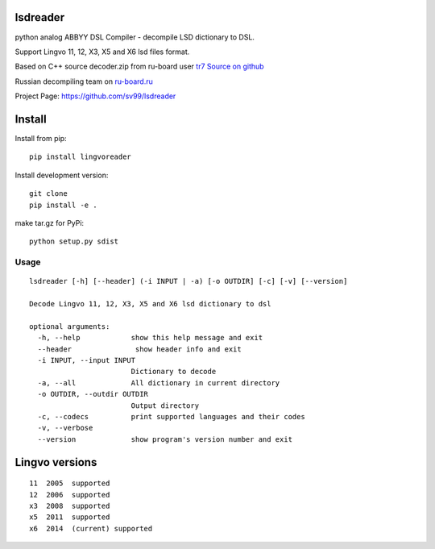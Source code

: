 lsdreader
=========

python analog ABBYY DSL Compiler - decompile LSD dictionary to DSL.

Support Lingvo 11, 12, X3, X5 and X6 lsd files format.

Based on C++ source decoder.zip from ru-board user `tr7 <http://forum.ru-board.com/profile.cgi?action=show&member=tr7>`_
`Source on github <https://github.com/nongeneric/lsd2dsl>`_

Russian decompiling team on `ru-board.ru <http://forum.ru-board.com/topic.cgi?forum=93&topic=3774>`_

Project Page: https://github.com/sv99/lsdreader

Install
=======

Install from pip::

    pip install lingvoreader

Install development version::

    git clone 
    pip install -e .
    
make tar.gz for PyPi::
    
    python setup.py sdist

Usage
-----
::

    lsdreader [-h] [--header] (-i INPUT | -a) [-o OUTDIR] [-c] [-v] [--version]
    
    Decode Lingvo 11, 12, X3, X5 and X6 lsd dictionary to dsl
    
    optional arguments:
      -h, --help            show this help message and exit
      --header               show header info and exit
      -i INPUT, --input INPUT
                            Dictionary to decode
      -a, --all             All dictionary in current directory
      -o OUTDIR, --outdir OUTDIR
                            Output directory
      -c, --codecs          print supported languages and their codes
      -v, --verbose
      --version             show program's version number and exit

Lingvo versions
===============

::

    11  2005  supported
    12  2006  supported
    x3  2008  supported
    x5  2011  supported
    x6  2014  (current) supported

